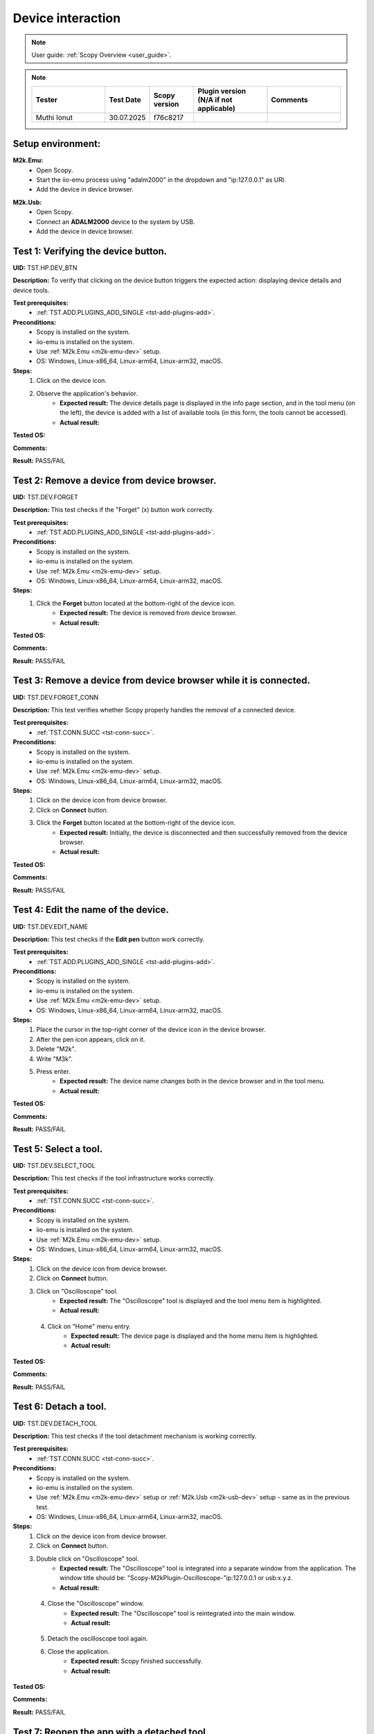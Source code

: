 .. _dev_tests:

Device interaction
==================

.. note::

    User guide: :ref:`Scopy Overview <user_guide>`.

.. note::
    .. list-table:: 
       :widths: 50 30 30 50 50
       :header-rows: 1

       * - Tester
         - Test Date
         - Scopy version
         - Plugin version (N/A if not applicable)
         - Comments
       * - Muthi Ionut  
         - 30.07.2025
         - f76c8217
         - 
         - 

Setup environment:
------------------

.. _m2k-emu-dev:

**M2k.Emu:**
    - Open Scopy.
    - Start the iio-emu process using "adalm2000" in the dropdown and 
      "ip:127.0.0.1" as URI.
    - Add the device in device browser.

.. _m2k-usb-dev:

**M2k.Usb:**
    - Open Scopy.
    - Connect an **ADALM2000** device to the system by USB.
    - Add the device in device browser.

Test 1: Verifying the device button.
------------------------------------

**UID:** TST.HP.DEV_BTN

**Description:** To verify that clicking on the device button triggers the 
expected action: displaying device details and device tools.

**Test prerequisites:**
    - :ref:`TST.ADD.PLUGINS_ADD_SINGLE <tst-add-plugins-add>`.

**Preconditions:**
    - Scopy is installed on the system.
    - iio-emu is installed on the system.
    - Use :ref:`M2k.Emu <m2k-emu-dev>` setup.
    - OS: Windows, Linux-x86_64, Linux-arm64, Linux-arm32, macOS.

**Steps:**
    1. Click on the device icon.
    2. Observe the application's behavior.
        - **Expected result:** The device details page is displayed in the 
          info page section, and in the tool menu (on the left), the device 
          is added with a list of available tools (in this form, the tools 
          cannot be accessed). 
        - **Actual result:**

..
  Actual test result goes here.
..

**Tested OS:**

..
  Details about the tested OS goes here.

**Comments:**

..
  Any comments about the test goes here.

**Result:** PASS/FAIL

..
  The result of the test goes here (PASS/FAIL).


Test 2: Remove a device from device browser.
--------------------------------------------

**UID:** TST.DEV.FORGET

**Description:** This test checks if the "Forget" (x) button work correctly.

**Test prerequisites:**
    - :ref:`TST.ADD.PLUGINS_ADD_SINGLE <tst-add-plugins-add>`.

**Preconditions:**
    - Scopy is installed on the system.
    - iio-emu is installed on the system.
    - Use :ref:`M2k.Emu <m2k-emu-dev>` setup.
    - OS: Windows, Linux-x86_64, Linux-arm64, Linux-arm32, macOS.

**Steps:**
    1. Click the **Forget** button located at the bottom-right of the device icon.
        - **Expected result:** The device is removed from device browser. 
        - **Actual result:**

..
  Actual test result goes here.
..

**Tested OS:**

..
  Details about the tested OS goes here.

**Comments:**

..
  Any comments about the test goes here.

**Result:** PASS/FAIL

..
  The result of the test goes here (PASS/FAIL).


Test 3: Remove a device from device browser while it is connected.
------------------------------------------------------------------

**UID:** TST.DEV.FORGET_CONN

**Description:** This test verifies whether Scopy properly handles the removal 
of a connected device.

**Test prerequisites:**
    - :ref:`TST.CONN.SUCC <tst-conn-succ>`.

**Preconditions:**
    - Scopy is installed on the system.
    - iio-emu is installed on the system.
    - Use :ref:`M2k.Emu <m2k-emu-dev>` setup.
    - OS: Windows, Linux-x86_64, Linux-arm64, Linux-arm32, macOS.

**Steps:**
    1. Click on the device icon from device browser.
    2. Click on **Connect** button.
    3. Click the **Forget** button located at the bottom-right of the device icon.
        - **Expected result:** Initially, the device is disconnected and then 
          successfully removed from the device browser.
        - **Actual result:**

..
  Actual test result goes here.
..

**Tested OS:**

..
  Details about the tested OS goes here.

**Comments:**

..
  Any comments about the test goes here.

**Result:** PASS/FAIL

..
  The result of the test goes here (PASS/FAIL).


Test 4: Edit the name of the device.
------------------------------------

**UID:** TST.DEV.EDIT_NAME

**Description:** This test checks if the **Edit pen** button work correctly.

**Test prerequisites:**
    - :ref:`TST.ADD.PLUGINS_ADD_SINGLE <tst-add-plugins-add>`.

**Preconditions:**
    - Scopy is installed on the system.
    - iio-emu is installed on the system.
    - Use :ref:`M2k.Emu <m2k-emu-dev>` setup.
    - OS: Windows, Linux-x86_64, Linux-arm64, Linux-arm32, macOS.

**Steps:**
    1. Place the cursor in the top-right corner of the device icon in the 
       device browser.
    2. After the pen icon appears, click on it.
    3. Delete "M2k".
    4. Write "M3k".
    5. Press enter. 
        - **Expected result:**  The device name changes both in the device 
          browser and in the tool menu.
        - **Actual result:**

..
  Actual test result goes here.
..

**Tested OS:**

..
  Details about the tested OS goes here.

**Comments:**

..
  Any comments about the test goes here.

**Result:** PASS/FAIL

..
  The result of the test goes here (PASS/FAIL).


Test 5: Select a tool. 
----------------------

**UID:** TST.DEV.SELECT_TOOL

**Description:** This test checks if the tool infrastructure works correctly.

**Test prerequisites:**
    - :ref:`TST.CONN.SUCC <tst-conn-succ>`.

**Preconditions:**
    - Scopy is installed on the system.
    - iio-emu is installed on the system.
    - Use :ref:`M2k.Emu <m2k-emu-dev>` setup.
    - OS: Windows, Linux-x86_64, Linux-arm64, Linux-arm32, macOS.

**Steps:**
    1. Click on the device icon from device browser.
    2. Click on **Connect** button.
    3. Click on "Oscilloscope" tool.
        - **Expected result:** The "Oscilloscope" tool is displayed and the tool menu item is highlighted.
        - **Actual result:**

..
  Actual test result goes here.
..

    4. Click on "Home" menu entry.
        - **Expected result:** The device page is displayed and the home menu 
          item is highlighted.
        - **Actual result:**

..
  Actual test result goes here.
..

**Tested OS:**

..
  Details about the tested OS goes here.

**Comments:**

..
  Any comments about the test goes here.

**Result:** PASS/FAIL

..
  The result of the test goes here (PASS/FAIL).


.. _tst-dev-detach-tool:

Test 6: Detach a tool.
----------------------

**UID:** TST.DEV.DETACH_TOOL

**Description:** This test checks if the tool detachment mechanism is working 
correctly.

**Test prerequisites:**
    - :ref:`TST.CONN.SUCC <tst-conn-succ>`.

**Preconditions:**
    - Scopy is installed on the system.
    - iio-emu is installed on the system.
    - Use :ref:`M2k.Emu <m2k-emu-dev>` setup or :ref:`M2k.Usb <m2k-usb-dev>` setup - same as in the previous test.
    - OS: Windows, Linux-x86_64, Linux-arm64, Linux-arm32, macOS.

**Steps:**
    1. Click on the device icon from device browser.
    2. Click on **Connect** button.
    3. Double click on "Oscilloscope" tool.
        - **Expected result:** The "Oscilloscope" tool is integrated into a 
          separate window from the application. The window title should be: 
          "Scopy-M2kPlugin-Oscilloscope-"ip:127.0.0.1 or usb:x.y.z.

        - **Actual result:**

..
  Actual test result goes here.
..

    4. Close the "Oscilloscope" window.
        - **Expected result:** The "Oscilloscope" tool is reintegrated into the main window. 
        - **Actual result:**

..
  Actual test result goes here.
..

    5. Detach the oscilloscope tool again. 
    6. Close the  application.
        - **Expected result:** Scopy finished successfully. 
        - **Actual result:**

..
  Actual test result goes here.
..

**Tested OS:**

..
  Details about the tested OS goes here.

**Comments:**

..
  Any comments about the test goes here.

**Result:** PASS/FAIL

..
  The result of the test goes here (PASS/FAIL).


Test 7: Reopen the app with a detached tool.
--------------------------------------------

**UID:** TST.DEV.DETACH_TOOL_RE

**Description:** This test checks whether detached tools retain their state upon 
reconnection.

**Test prerequisites:**
    - :ref:`TST.DEV.DETACH_TOOL <tst-dev-detach-tool>`.

**Preconditions:**
    - Scopy is installed on the system.
    - Use :ref:`M2k.Usb <m2k-usb-dev>` setup - same as in the previous test.
    - The application was previously closed with a detached tool (Oscilloscope).
    - OS: Windows, Linux-x86_64, Linux-arm64, Linux-arm32, macOS.

**Steps:**
    1. Click on the device icon from device browser.
    2. Click on **Connect** button.
        - **Expected result:** The oscilloscope tool is detached.
        - **Actual result:**  

..
 The oscilloscope tool is detached
..

**Tested OS:** 

..
  Windows 11

**Comments:**

..
  Any comments about the test goes here.

**Result:** PASS/FAIL

..
  PASS


Test 8: Collapse device tools in the tool menu.
-----------------------------------------------

**UID:** TST.DEV.COLLAPSE

**Description:** This test verifies if the collapse feature works properly in 
the tool menu.

**Test prerequisites:**
    - :ref:`TST.ADD.PLUGINS_ADD_SINGLE <tst-add-plugins-add>`.

**Preconditions:**
    - Scopy is installed on the system.
    - iio-emu is installed on the system.
    - Use :ref:`M2k.Emu <m2k-emu-dev>` setup.
    - OS: Windows, Linux-x86_64, Linux-arm64, Linux-arm32, macOS.

**Steps:**
    1. Click on the device icon from device browser.
    2. Click on the device header from tool menu.
        - **Expected result:** The tools collapse.
        - **Actual result:**

..
  Actual test result goes here.
..

    3. Repeat 2.
        - **Expected result:** The tools expand.
        - **Actual result:**

..
  Actual test result goes here.
..

**Tested OS:**

..
  Details about the tested OS goes here.

**Comments:**

..
  Any comments about the test goes here.

**Result:** PASS/FAIL

..
  The result of the test goes here (PASS/FAIL).


.. _tst-dev-multi-conn:

Test 9: Connecting to multiple devices.
---------------------------------------

**UID:** TST.DEV.MULTI_CONN

**Description:** This test checks if connecting to multiple devices is working 
properly.

**Test prerequisites:**
    - :ref:`TST.CONN.SUCC <tst-conn-succ>`.

**Preconditions:**
    - Scopy is installed on the system.
    - iio-emu is installed on the system.
    - The "Connect to multiple devices" preference is enabled in the preferences 
      page.
    - Use :ref:`M2k.Emu <m2k-emu-dev>` and :ref:`M2k.Usb <m2k-usb-dev>` setups.
    - OS: Windows, Linux-x86_64, Linux-arm64, Linux-arm32, macOS.

**Steps:**
    1. Click on the emu device icon from device browser.
    2. Click on **Connect** button.
        - **Expected result:** The connection is established successfully.
        - **Actual result:**

..
  Actual test result goes here.
..

    3. Click on the usb device icon from device browser.
    4. Click on **Connect** button.
        - **Expected result:** The connection is established successfully, both 
          device icons have a green status bar, both devices are entered into the 
          tool menu (the device header contains the device name and uri), and the 
          tools of each device can be accessed. If the menu contains too many 
          entries, then the scroll bar will become visible.

        - **Actual result:**

..
  Actual test result goes here.
..

**Tested OS:**

..
  Details about the tested OS goes here.

**Comments:**

..
  Any comments about the test goes here.

**Result:** PASS/FAIL

..
  The result of the test goes here (PASS/FAIL).


Test 10: Resource manager with multiple devices.
------------------------------------------------

**UID:** TST.DEV.RM_MULTI

**Description:** This test verifies that the resource manager is being used 
properly.

**Test prerequisites:**
    - :ref:`TST.DEV.MULTI_CONN <tst-dev-multi-conn>`.

**Preconditions:**
    - Scopy is installed on the system.
    - iio-emu is installed on the system.
    - The "Connect to multiple devices" preference is enabled in the 
      preferences page.
    - Use :ref:`M2k.Emu <m2k-emu-dev>` and :ref:`M2k.Usb <m2k-usb-dev>` setups.
    - OS: Windows, Linux-x86_64, Linux-arm64, Linux-arm32, macOS.

**Steps:**
    1. Click on the emu device icon from device browser.
    2. Click on **Connect** button.
    3. Click on the usb device icon from device browser.
    4. Click on **Connect** button.
    5. Click on the "Oscilloscope" run button of the emu device in the tool menu.
        - **Expected result:** The button changes from stop button to run button (green color).
        - **Actual result:**

..
  Actual test result goes here.
..

    6. Click on the "Spectrum Analyzer" run button of the usb device in the tool menu.
        - **Expected result:** The button changes from stop button to run button, 
          and the oscilloscope button (of the emu device) remains the same.
        - **Actual result:**

..
  Actual test result goes here.
..

**Tested OS:**

..
  Details about the tested OS goes here.

**Comments:**

..
  Any comments about the test goes here.

**Result:** PASS/FAIL

..
  The result of the test goes here (PASS/FAIL).


Test 11: Devices order in device browser.
-----------------------------------------

**UID:** TST.DEV.ADD_ORDER

**Description:** This test verifies that each newly added device is finally 
entered into the device browser.

**Test prerequisites:**
    - :ref:`TST.ADD.PLUGINS_ADD_SINGLE <tst-add-plugins-add>`.

**Preconditions:**
    - Scopy is installed on the system.
    - iio-emu is installed on the system.
    - The "Connect to multiple devices" preference is enabled in the 
      preferences page.
    - Use :ref:`M2k.Emu <m2k-emu-dev>` and :ref:`M2k.Usb <m2k-usb-dev>` setups.
    - OS: Windows, Linux-x86_64, Linux-arm64, Linux-arm32, macOS.

**Steps:**
    1. Add the emu device.
    2. Add the usb device.
        - **Expected result:** The usb device is on the right side of emu 
          device. 
        - **Actual result:**

..
  Actual test result goes here.
..

**Tested OS:**

..
  Details about the tested OS goes here.

**Comments:**

..
  Any comments about the test goes here.

**Result:** PASS/FAIL

..
  The result of the test goes here (PASS/FAIL).